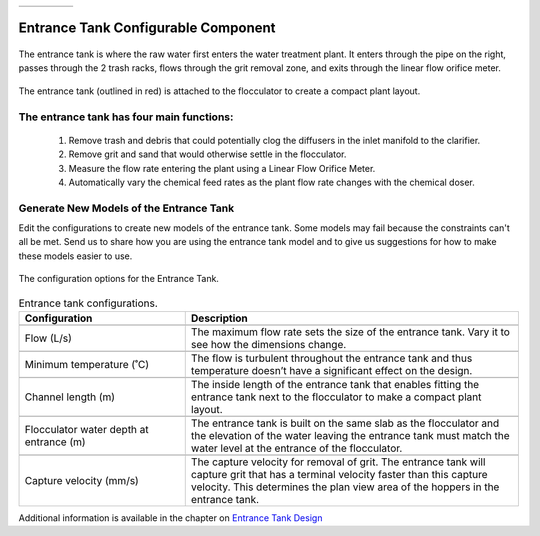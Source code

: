 .. raw:: html

    <embed>
       <link rel="canonical" href="https://aguaclara.github.io/Textbook/AIDE/About/ET.html" />
       <script src="https://hypothes.is/embed.js" async></script>
    </embed>


.. list-table::
   :widths: 60 50 30
   :header-rows: 0

   * - |ACRlogowithname|
     - |textbook|
     - |donate|

.. _title_Entrance_Tank_Configurable_Component:

********************************************
Entrance Tank Configurable Component
********************************************

.. _figure_ET:

.. figure:: ./Images/ET.png
    :width: 500px
    :align: center
    :alt: Entrance Tank

    The entrance tank is where the raw water first enters the water treatment plant. It enters through the pipe on the right, passes through the 2 trash racks, flows through the grit removal zone, and exits through the linear flow orifice meter.


.. _figure_ETinPlant:

.. figure:: ./Images/ETinPlant.png
    :width: 500px
    :align: center
    :alt: Location of the Entrance Tank

    The entrance tank (outlined in red) is attached to the flocculator to create a compact plant layout.


The entrance tank has four main functions:
==========================================

  #. Remove trash and debris that could potentially clog the diffusers in the inlet manifold to the clarifier.
  #. Remove grit and sand that would otherwise settle in the flocculator.
  #. Measure the flow rate entering the plant using a Linear Flow Orifice Meter.
  #. Automatically vary the chemical feed rates as the plant flow rate changes with the chemical doser.

Generate New Models of the Entrance Tank
========================================

Edit the configurations to create new models of the entrance tank. Some models may fail because the constraints can't all be met. Send us |feedback| to share how you are using the entrance tank model and to give us suggestions for how to make these models easier to use.

.. _figure_configET:

.. figure:: ./Images/configET.png
    :width: 400px
    :align: center
    :alt: Location of the Entrance Tank

    The configuration options for the Entrance Tank.

.. csv-table:: Entrance tank configurations.
   :header: "Configuration", "Description"
   :align: left
   :widths: 50, 100

   "",""
   "Flow (L/s)", "The maximum flow rate sets the size of the entrance tank. Vary it to see how the dimensions change."
   "",""
   Minimum temperature (˚C), The flow is turbulent throughout the entrance tank and thus temperature doesn’t have a significant effect on the design.
   "",""
   Channel length (m), The inside length of the entrance tank that enables fitting the entrance tank next to the flocculator to make a compact plant layout.
   "",""
   Flocculator water depth at entrance (m), The entrance tank is built on the same slab as the flocculator and the elevation of the water leaving the entrance tank must match the water level at the entrance of the flocculator.
   "",""
   Capture velocity (mm/s), The capture velocity for removal of grit. The entrance tank will capture grit that has a terminal velocity faster than this capture velocity. This determines the plan view area of the hoppers in the entrance tank.

Additional information is available in the chapter on `Entrance Tank Design <https://aguaclara.github.io/Textbook/Flow_Control_and_Measurement/ET_Design.html>`_


.. |donate| image:: ./Images/donate.png
  :target: https://www.aguaclarareach.org/donate-now
  :height: 40

.. |textbook| image:: ./Images/textbook.png
  :target: https://aguaclara.github.io/Textbook/AIDE/AIDE.html
  :height: 40

.. |ACRlogowithname| image:: ./Images/ACRlogowithname.png
  :target: https://www.aguaclarareach.org/
  :height: 40

.. |feedback| image:: ./Images/feedback.png
  :target: https://docs.google.com/forms/d/e/1FAIpQLSdYHVinzW-xZskW74rpZ_7prHAqjLQDwadCNiRP39nyu7NHMw/viewform?
  :height: 25
